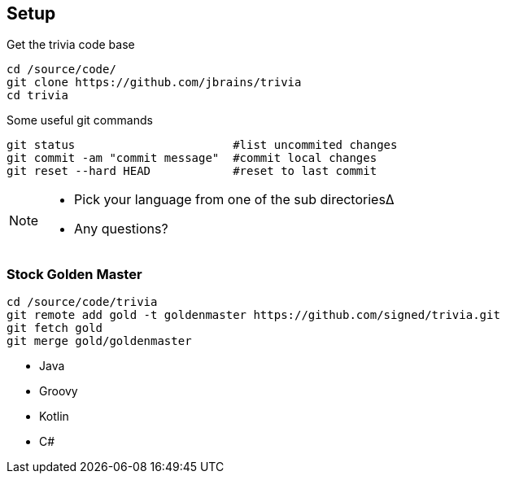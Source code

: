 
== Setup

[source,bash]
.Get the trivia code base
----
cd /source/code/
git clone https://github.com/jbrains/trivia
cd trivia
----

[source,bash]
.Some useful git commands
----
git status                       #list uncommited changes
git commit -am "commit message"  #commit local changes
git reset --hard HEAD            #reset to last commit
----

[NOTE.speaker]
--
* Pick your language from one of the sub directories∆
* Any questions?
--

=== Stock Golden Master

[source,bash]
----
cd /source/code/trivia
git remote add gold -t goldenmaster https://github.com/signed/trivia.git
git fetch gold
git merge gold/goldenmaster
----
* Java
* Groovy
* Kotlin
* C#